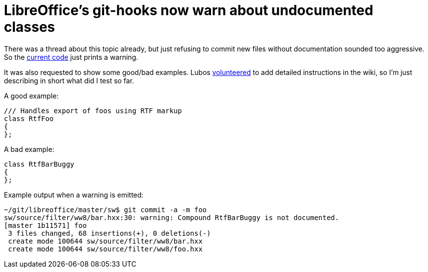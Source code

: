 = LibreOffice's git-hooks now warn about undocumented classes

:slug: lo-doxygen-for-new-headers
:category: libreoffice
:tags: en
:date: 2011-01-21T18:35:17Z
There was a thread about this topic already, but just refusing to commit
new files without documentation sounded too aggressive. So the
http://cgit.freedesktop.org/libreoffice/bootstrap/commit/?id=5e7d47da56c9b35331756bcb915b23e2f14a62d6[current
code] just prints a warning.

It was also requested to show some good/bad examples. Lubos
http://thread.gmane.org/gmane.comp.documentfoundation.libreoffice.devel/2938/focus=5389[volunteered]
to add detailed instructions in the wiki, so I'm just describing in
short what did I test so far.

A good example:

[source,cpp]
----
/// Handles export of foos using RTF markup
class RtfFoo
{
};
----

A bad example:

[source,cpp]
----
class RtfBarBuggy
{
};
----

Example output when a warning is emitted:

----
~/git/libreoffice/master/sw$ git commit -a -m foo
sw/source/filter/ww8/bar.hxx:30: warning: Compound RtfBarBuggy is not documented.
[master 1b11571] foo
 3 files changed, 68 insertions(+), 0 deletions(-)
 create mode 100644 sw/source/filter/ww8/bar.hxx
 create mode 100644 sw/source/filter/ww8/foo.hxx
----
